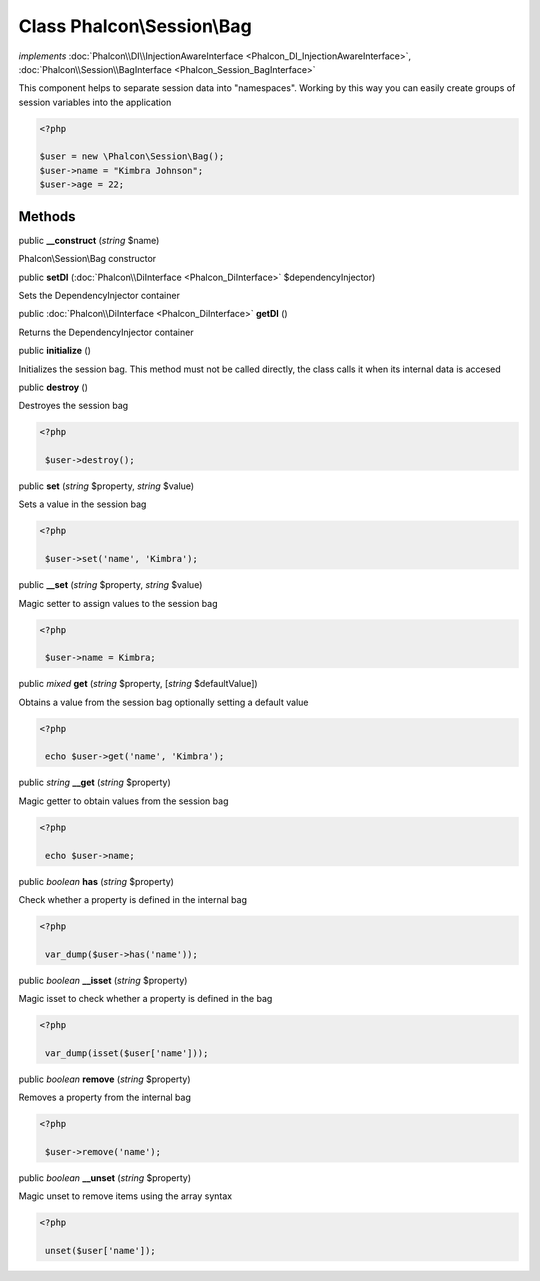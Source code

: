 Class **Phalcon\\Session\\Bag**
===============================

*implements* :doc:`Phalcon\\DI\\InjectionAwareInterface <Phalcon_DI_InjectionAwareInterface>`, :doc:`Phalcon\\Session\\BagInterface <Phalcon_Session_BagInterface>`

This component helps to separate session data into "namespaces". Working by this way you can easily create groups of session variables into the application  

.. code-block:: php

    <?php

    $user = new \Phalcon\Session\Bag();
    $user->name = "Kimbra Johnson";
    $user->age = 22;



Methods
---------

public  **__construct** (*string* $name)

Phalcon\\Session\\Bag constructor



public  **setDI** (:doc:`Phalcon\\DiInterface <Phalcon_DiInterface>` $dependencyInjector)

Sets the DependencyInjector container



public :doc:`Phalcon\\DiInterface <Phalcon_DiInterface>`  **getDI** ()

Returns the DependencyInjector container



public  **initialize** ()

Initializes the session bag. This method must not be called directly, the class calls it when its internal data is accesed



public  **destroy** ()

Destroyes the session bag 

.. code-block:: php

    <?php

     $user->destroy();




public  **set** (*string* $property, *string* $value)

Sets a value in the session bag 

.. code-block:: php

    <?php

     $user->set('name', 'Kimbra');




public  **__set** (*string* $property, *string* $value)

Magic setter to assign values to the session bag 

.. code-block:: php

    <?php

     $user->name = Kimbra;




public *mixed*  **get** (*string* $property, [*string* $defaultValue])

Obtains a value from the session bag optionally setting a default value 

.. code-block:: php

    <?php

     echo $user->get('name', 'Kimbra');




public *string*  **__get** (*string* $property)

Magic getter to obtain values from the session bag 

.. code-block:: php

    <?php

     echo $user->name;




public *boolean*  **has** (*string* $property)

Check whether a property is defined in the internal bag 

.. code-block:: php

    <?php

     var_dump($user->has('name'));




public *boolean*  **__isset** (*string* $property)

Magic isset to check whether a property is defined in the bag 

.. code-block:: php

    <?php

     var_dump(isset($user['name']));




public *boolean*  **remove** (*string* $property)

Removes a property from the internal bag 

.. code-block:: php

    <?php

     $user->remove('name');




public *boolean*  **__unset** (*string* $property)

Magic unset to remove items using the array syntax 

.. code-block:: php

    <?php

     unset($user['name']);




